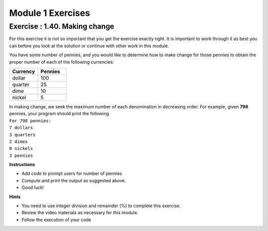 =====================
Module 1 Exercises
=====================

Exercise : 1.40. Making change
:::::::::::::::::::::::::::::::::::::::
For this exercise it is not so important that you get the exercise exactly right. It is important to work through it as best you can before you look at the solution or continue with other work in this module.

You have some number of pennies, and you would like to determine how to make change for those pennies to obtain the proper number of each of the following currencies:

.. list-table:: 
   :widths: 50 50
   :header-rows: 1

   * - Currency
     - Pennies
   * - dollar
     - 100
   * - quarter
     - 25
   * - dime
     - 10
   * - nickel
     - 5

| In making change, we seek the maximum number of each denomination in decreasing order. For example, given **798** pennies, your program should print the following

| ``For 798 pennies:``
| ``7 dollars``
| ``3 quarters``
| ``2 dimes``
| ``0 nickels``
| ``3 pennies``


**Instructions**

* Add code to prompt users for number of pennies

* Compute and print the output as suggested above.

* Good luck!


**Hints**

* You need to use integer division and remainder (%) to complete this exercise.

* Review the video materials as necessary for this module.

* Follow the execution of your code


